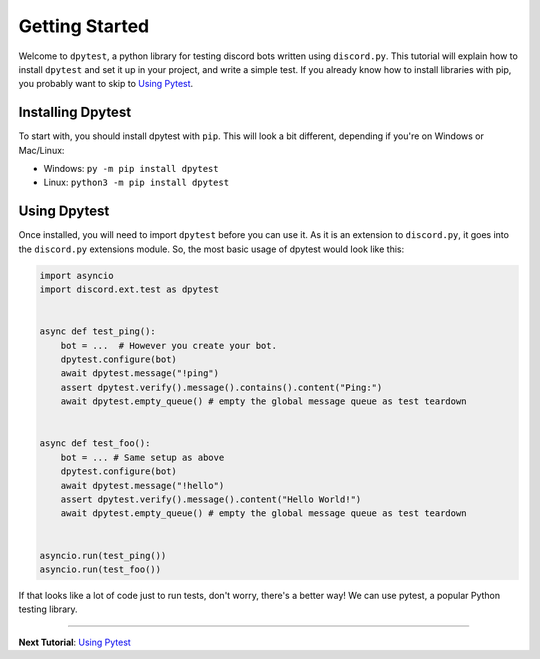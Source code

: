 
Getting Started
===============

Welcome to ``dpytest``, a python library for testing discord bots written using ``discord.py``. This tutorial
will explain how to install ``dpytest`` and set it up in your project, and write a simple test. If you already
know how to install libraries with pip, you probably want to skip to `Using Pytest`_.

Installing Dpytest
------------------

To start with, you should install dpytest with ``pip``. This will look a bit different, depending if you're
on Windows or Mac/Linux:

- Windows: ``py -m pip install dpytest``
- Linux: ``python3 -m pip install dpytest``

Using Dpytest
-------------

Once installed, you will need to import ``dpytest`` before you can use it. As it is an extension to ``discord.py``,
it goes into the ``discord.py`` extensions module. So, the most basic usage of dpytest would look like this:

.. code:: python

    import asyncio
    import discord.ext.test as dpytest


    async def test_ping():
        bot = ...  # However you create your bot.
        dpytest.configure(bot)
        await dpytest.message("!ping")
        assert dpytest.verify().message().contains().content("Ping:")
        await dpytest.empty_queue() # empty the global message queue as test teardown


    async def test_foo():
        bot = ... # Same setup as above
        dpytest.configure(bot)
        await dpytest.message("!hello")
        assert dpytest.verify().message().content("Hello World!")
        await dpytest.empty_queue() # empty the global message queue as test teardown


    asyncio.run(test_ping())
    asyncio.run(test_foo())

If that looks like a lot of code just to run tests, don't worry, there's a better way! We can use pytest,
a popular Python testing library.

--------------------

**Next Tutorial**: `Using Pytest`_

.. _Using Pytest: ./using_pytest.html
